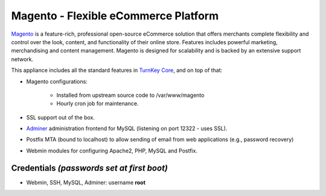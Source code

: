 Magento - Flexible eCommerce Platform
=====================================

`Magento`_ is a feature-rich, professional open-source eCommerce
solution that offers merchants complete flexibility and control over the
look, content, and functionality of their online store.  Features
includes powerful marketing, merchandising and content management.
Magento is designed for scalability and is backed by an extensive
support network.

This appliance includes all the standard features in `TurnKey Core`_,
and on top of that:

- Magento configurations:
   
   - Installed from upstream source code to /var/www/magento
   - Hourly cron job for maintenance.

- SSL support out of the box.
- `Adminer`_ administration frontend for MySQL (listening on port
  12322 - uses SSL).
- Postfix MTA (bound to localhost) to allow sending of email from web
  applications (e.g., password recovery)
- Webmin modules for configuring Apache2, PHP, MySQL and Postfix.

Credentials *(passwords set at first boot)*
-------------------------------------------

-  Webmin, SSH, MySQL, Adminer: username **root**


.. _Magento: http://www.magentocommerce.com/
.. _TurnKey Core: http://www.turnkeylinux.org/core
.. _Adminer: http://www.adminer.org/
